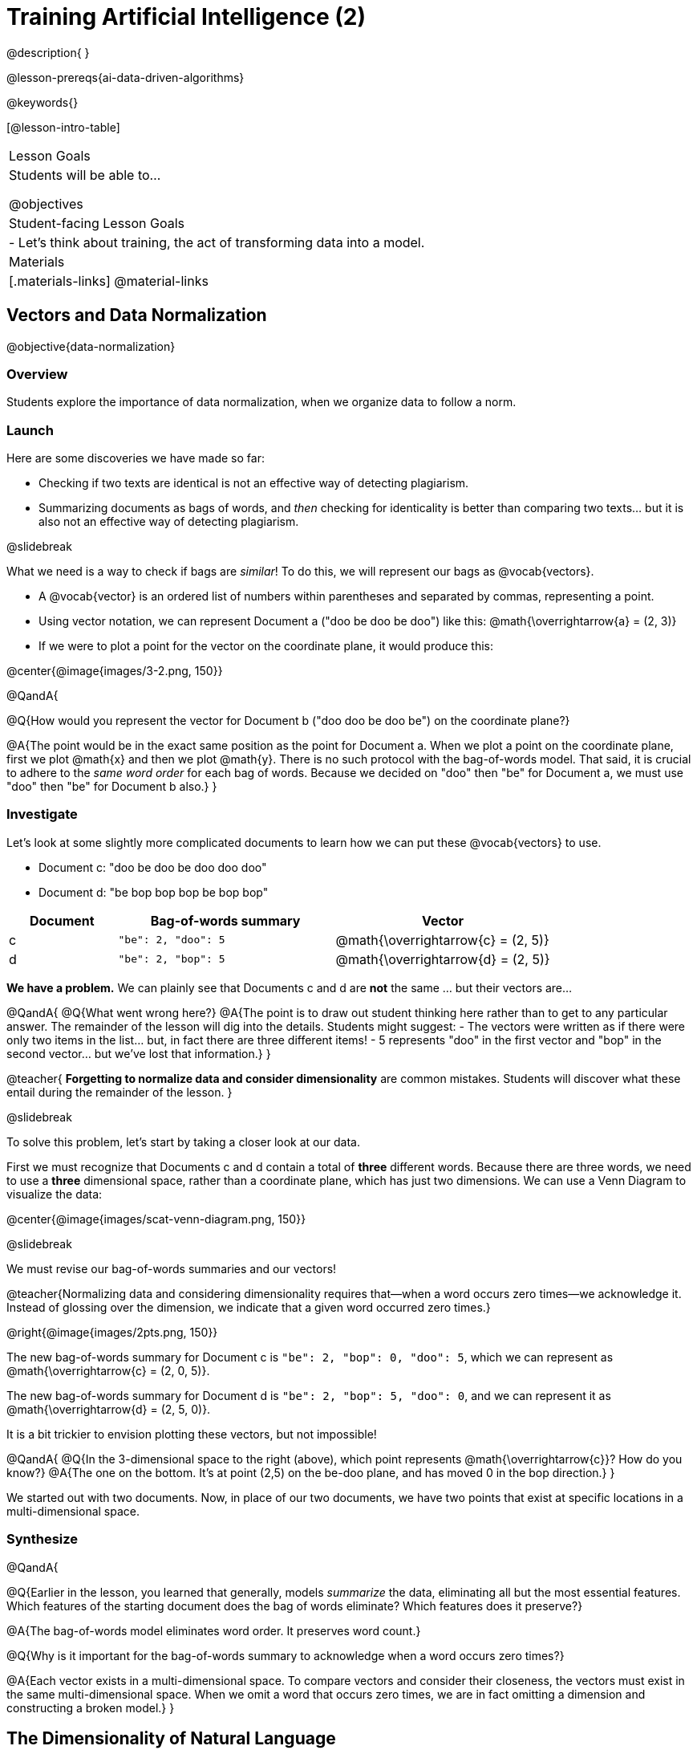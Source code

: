 = Training Artificial Intelligence (2)

@description{
}

@lesson-prereqs{ai-data-driven-algorithms}

@keywords{}

[@lesson-intro-table]
|===
| Lesson Goals
| Students will be able to...

@objectives

| Student-facing Lesson Goals
|

- Let's think about training, the act of transforming data into a model.

| Materials
|[.materials-links]
@material-links

|===



== Vectors and Data Normalization

@objective{data-normalization}

=== Overview

Students explore the importance of data normalization, when we organize data to follow a norm.

=== Launch

Here are some discoveries we have made so far:

- Checking if two texts are identical is not an effective way of detecting plagiarism.
- Summarizing documents as bags of words, and _then_ checking for identicality is better than comparing two texts... but it is also not an effective way of detecting plagiarism.

@slidebreak

What we need is a way to check if bags are _similar_! To do this, we will represent our bags as @vocab{vectors}.

- A @vocab{vector} is an ordered list of numbers within parentheses and separated by commas, representing a point.
- Using vector notation, we can represent Document a ("doo be doo be doo") like this: @math{\overrightarrow{a} = (2, 3)}
- If we were to plot a point for the vector on the coordinate plane, it would produce this:

@center{@image{images/3-2.png, 150}}


@QandA{

@Q{How would you represent the vector for Document b ("doo doo be doo be") on the coordinate plane?}

@A{The point would be in the exact same position as the point for Document a. When we plot a point on the coordinate plane, first we plot @math{x} and then we plot @math{y}. There is no such protocol with the bag-of-words model. That said, it is crucial to adhere to the _same word order_ for each bag of words. Because we decided on "doo" then "be" for Document a, we must use "doo" then "be" for Document b also.}
}

=== Investigate

Let's look at some slightly more complicated documents to learn how we can put these @vocab{vectors} to use.

- Document c: "doo be doo be doo doo doo"

- Document d: "be bop bop bop be bop bop"


[cols="1,2,2", options="header", stripes="none"]
|===

| Document
| Bag-of-words summary
| Vector

| c
| `"be": 2, "doo": 5`
| @math{\overrightarrow{c} = (2, 5)}

| d
| `"be": 2, "bop": 5`
| @math{\overrightarrow{d} = (2, 5)}

|===

*We have a problem.*  We can plainly see that Documents c and d are *not* the same ... but their vectors are...



@QandA{
@Q{What went wrong here?}
@A{The point is to draw out student thinking here rather than to get to any particular answer. The remainder of the lesson will dig into the details. Students might suggest:
 - The vectors were written as if there were only two items in the list... but, in fact there are three different items!
 - 5 represents "doo" in the first vector and "bop" in the second vector... but we've lost that information.}
}


@teacher{
*Forgetting to normalize data and consider dimensionality* are common mistakes. Students will discover what these entail during the remainder of the lesson.
}

@slidebreak

To solve this problem, let's start by taking a closer look at our data.

First we must recognize that Documents c and d contain a total of *three* different words. Because there are three words, we need to use a *three* dimensional space, rather than a coordinate plane, which has just two dimensions. We can use a Venn Diagram to visualize the data:

@center{@image{images/scat-venn-diagram.png, 150}}

@slidebreak

We must revise our bag-of-words summaries and our vectors!

@teacher{Normalizing data and considering dimensionality requires that--when a word occurs zero times--we acknowledge it. Instead of glossing over the dimension, we indicate that a given word occurred zero times.}

@right{@image{images/2pts.png, 150}}


The new bag-of-words summary for Document c is `"be": 2, "bop": 0, "doo": 5`, which we can represent as  @math{\overrightarrow{c} = (2, 0, 5)}.

The new bag-of-words summary for Document d is `"be": 2, "bop": 5, "doo": 0`, and we can represent it as @math{\overrightarrow{d} = (2, 5, 0)}.

It is a bit trickier to envision plotting these vectors, but not impossible!

@QandA{
@Q{In the 3-dimensional space to the right (above), which point represents @math{\overrightarrow{c}}? How do you know?}
@A{The one on the bottom. It's at point (2,5) on the be-doo plane, and has moved 0 in the bop direction.}
}

We started out with two documents. Now, in place of our two documents, we have two points that exist at specific locations in a multi-dimensional space.

=== Synthesize


@QandA{

@Q{Earlier in the lesson, you learned that generally, models _summarize_ the data, eliminating all but the most essential features. Which features of the starting document does the bag of words eliminate? Which features does it preserve?}

@A{The bag-of-words model eliminates word order. It preserves word count.}

@Q{Why is it important for the bag-of-words summary to acknowledge when a word occurs zero times?}

@A{Each vector exists in a multi-dimensional space. To compare vectors and consider their closeness, the vectors must exist in the same multi-dimensional space. When we omit a word that occurs zero times, we are in fact omitting a dimension and constructing a broken model.}
}



== The Dimensionality of Natural Language

=== Overview

We made bags of words with jazz vocalization in order to make meaningful "sentences" with very few different words. What happens when we try to handle something closer to ordinary “language”?


=== Launch

So far, we've looked at four documents.

- Document a: "doo be doo be doo"
- Document b: "doo doo be doo be"
- Document c: "doo be doo be doo doo doo"
- Document d: "be bop bop bop be bop bop"

Although the documents contain 24 words in total, there are just *_three_* unique words: doo, be, and bop. As a result, we are able to plot these documents as vectors in a *_three_*-dimensional space.

@slidebreak

Let's add a fifth document, Document e, to our collection.

- Document e: "doo be bop ski bop bop"

Now we have thirty words total, made up of _four_ unique words: doo, be, bop, and *ski*. Plotting all of our documents would require the use of a _four-dimensional_ space. Having trouble visualizing a four-dimensional space? You're not alone


=== Investigate

A teacher who wants to catch plagiarism will likely opt for a plagiarism detector that has trained on an _extremely_ large collection of documents.

A @vocab{training corpus} is a collection of data used to train AI/ML models, enabling them to learn patterns and make prediction. Processing a large training corpus will produce a complex, multi-dimensional model. Every single additional word will add another dimension to the space. Fortunately, computers--unlike humans--have no issue working with multi-dimensional spaces that have hundreds of thousands of dimensions.

@slidebreak

@QandA{

@Q{Imagine a plagiarism detector that compares student essays to short strings of jazz vocalizations (such as Documents a-e, that we have worked with in this lesson). Does this comparison seem logical or useful? Explain.}
@A{Totally not useful! It seems very unlikely that a student, assigned to write an essay in academic language, would plagiarize jazz lyrics. Students tend to plagiarize from documents that are at least somewhat connected to the assigned essay topic.}

@Q{What sorts of documents make up the training corpus of an _effective_ plagiarism detector? List as many as you can.}
@A{The corpus would likely include: essays written and submitted by students currently in the class; essays written and submitted by students previously in the class; Wikipedia articles; articles on relevant topics that are available on the internet, etc.}

@Q{Let's say your teacher asks all 20 students in her class to write a 500-word essay. She plans to feed those 20 essays into a plagiarism detector to use as the training corpus, allowing her to detect if two students submitted essays that were a little too similar. *About* how many dimensions will there be in the model?}

@A{Students should provide a wide range of estimates.}
@A{An estimate of 10,000 dimensions (20 essays multiplied by 500 words) is the largest possible estimate here--but it is not necessarily a good estimate. In English, we commonly repeat and reuse words like "the", "and", "a", and so on.}

@A{Other considerations: Did all of the students write about the same topic? How sophisticated is the student writing? Did all students actually write 500 words?}

@A{Taking all of the above into consideration, we can predict that there would probably be at least a few thousand dimensions in the model.}

@Q{What happens if we train on the internet?}
}

@slidebreak

@lesson-instruction{
Complete @printable-exercise{human-judgment.adoc}.}


=== Synthesize

@QandA{

@Q{}

}


== Computing Closeness with Angle Similarity

=== Overview

Compressing text into bags of words gives us a coarse-grained notion of similarity. Let's explore how to produce a more refined notion of similarity.

=== Launch


Our primitive plagiarism detector determined if two documents matched perfectly. That plagiarism detector was not especially useful.

Our slightly-less-primitive plagiarism detector determined if two documents' bag-of-words summaries were identical or not... which was also not very useful.

What we would like is something richer. When we ask people whether two documents are the same, they rarely give us a black-and-white "yes" or "no" answer. Instead they tend to speak about shades of similarity. Likewise, we would like our computer to give us a range of values, not just two, that give us a sense of how similar the two documents are. In other words, we would like the output to be a Number, not just a Boolean.

=== Investigate

It turns out that the bag of words model lends itself especially well to that. Recall that using it, we can plot each point in a multi-dimensional space. Now suppose we draw a line from the origin of the space to each of those points. We can then ask what is the angle between the two lines?

Take, for example, this comparison between two strings: stringA ("doo doo doo doo") and stringB ("be be be be").

[cols="<.^8a,<.^8a,<.>8a",  stripes="none"]
|===
|

StringA: `doo doo doo doo`

[cols="1,1",options="header"]
!===
! Word  ! Frequency
! be ! 0
! doo! 4
!===

Ordered pair: (0,4)

|

StringB: `be be be be`

[cols="1,1",options="header"]
!===
! Word  ! Frequency
! be ! 4
! doo! 0
!===

Ordered pair: (4,0)

|

@center{@image{images/soln1.png, 150}}

The angle formed is 90°.
|===



If two documents are identical, they will be at the same point in space, and have the same vectors running from the origin to that point. That means the angle between those vectors will be 0°. Even if one document just rearranges the other, their bags of words will be identical—thereby again making the angle between the lines 0°.

@lesson-instruction{
- Complete @printable-exercise{angle-similarity.adoc} using your knowledge of bags of words and vectors.

** First, fill in the frequency tables by referring to the provided string.
** Translate the bags of words to ordered pairs.
** Plot the points.
** Draw a ray from the origin to each of the points.
** Approximate the angle size.}

As the documents contain different words, the angles between the lines will grow. To reflect this, we can use the `angle-difference` function. It will give us a value between 0° (if the two are identical) and 90° (if the two have nothing in common).

@QandA{
@Q{Do you predict that the angle difference for the `wiki-article` and `student-essay` will be closer to 0° or closer to 90°?
}
@A{Since the student essay is nearly identical to the wikipedia article, we would expect a difference closer to zero. (It's actually 4.663°.)}
}

The contract for `angle-difference` is below.

``
# angle-difference :: (String, String) -> Number
``

@lesson-instruction{
Let's try the `angle-difference` function in Pyret.

- Use the provided contract to check what the angle difference is between `wiki-article` and `student-essay`.
- Check your work on @printable-exercise{angle-similarity.adoc}.
.
** Open @starter-file{plagiarism} and click "Run".
** Enter `angle-difference("doo doo doo doo", "be be be be")` into the Interactions Area.
** Does the angle size that Pyret produces match the angle that you drew? (Hopefully yes!)
** Use `angle-difference` to compare each pair of strings on @printable-exercise{angle-similarity.adoc}.
}

@strategy{Angles?!}{

Yes, angles!

Did you know that geometry is at the heart of modern AI? This lesson shows how. The same angles that your students learn to compute in middle-school are sitting at the heart of the machine learning calculations that power so many things in the world today. Even the plagiarism detectors that might be checking their essays on angles... are computing angles. So if your students ask “When are we ever going to use this?”, you can tell them, “You already do, all the time”.

}




=== Synthesize

@QandA{

Here are three different lines of code.

`angle-difference("hello world", "hello")`

`angle-difference("hello", "goodbye")`

`angle-difference("hello", "hello")`

@Q{Which line of code produces 90°? How do you know?}
@A{`angle-difference("hello", "goodbye")`; the two strings are completely different.}

@Q{Which line of code produces 45°? How do you know?}
@A{`angle-difference("hello world", "hello")`; the two strings have one word in common; they are not entirely different nor are they identical.}


@Q{Which line of code produces 0°? How do you know?}
@A{`angle-difference("hello", "hello")`; the two strings are exactly the same.}
}


== Training a Model

=== Overview

Now that we've seen how to create a compressed representation of one piece of text, we look at how we can handle many pieces of text.

=== Launch

Recall that we started with string-matching, then moved from that to bags of words. We still compared bags for being identical, which was too coarse. We therefore improved on that to create angle-similarity, which gives us a range of values indicating how similar two documents are.

So far, we have only looked at pairs of documents. Each time, Pyret converts both documents to bags of words, then computes the angle between the two. But as we saw earlier, a real plagiarism detector will compare against _many_ documents--and each document will be compared against _many_ student submissions. It would be wasteful to repeat a lot of this work over and over.

We will therefore see the next step of this process: training.


=== Investigate

We are now ready to learn about training a model. In training, we take a number of sources — called a corpus (Latin for “body”) — and combine all of them into one large collection. Training is the act of converting each source into our representation; the model is an aggregate of all the corpus data.

Specifically, let's suppose the teacher wants a plagiarism detector for (short) animal essays. We've already seen a paragraph about the elephant. She gathers up paragraphs about nine other animals as well. Each one is turned into a bag of words. The key to creating a model is that all this work is done once; it can then be used on many different student submissions.

Take a look at «the file». In it you will find ten different animal documents. The variable model is a table where each animal’s document is associated with its corresponding bag of words. This way, we don’t have to recompute the bags for each of those documents every time; we do it once and save that work.

The file also  contains the function angle-to-model-docs. You can give this function different documents, and it produces a table of the angular distance between the document you provided and all the other documents.


Which animal's document does the student document seem closest to? (Remember that angle-similarity computes the angle, so close documents produce values closer to 0° and the higher the number, the less similar the documents.] Try to change the other documents and experiment!

Invite students to share their responses.


=== Synthesize

@QandA{

@Q{What does Geometry have to do with AI?}

@A{To detect "sameness", we convert each document into a vector and use the angle between two documents to determine sameness.}
}


== Computing Closeness with Cosine Similarity

=== Overview

Actual machine learning systems use cosines, not angles!

=== Launch

We have now seen how we can use angle similarity to determine the distance between two documents. We've seen how we can train a model to record several documents, and then use it repeatedly to check a new document.

In practice, real machine learning systems don't quite use angles. Instead, they use the cosine of the angle. There are two reasons for this:

- The angle itself is a somewhat awkward value to work with. In contrast, the cosine has a nice numeric range, between -1 and 1, which makes it convenient to use in various other mathematical settings. (Specifically, it's used in a process called gradient descent.)

- It's simpler to compute the cosine directly. In fact, inside Pyret, angle-similarity actually first computes the cosine, then converts the result into an angle!

For the purposes of this curriculum, you can ignore this difference. In particular, if you've never even heard of the cosine, that's fine! You will! And maybe when you do, you'll remember that you've seen its name before...

If you do know what cosines are, and want to play with it, the @starter-file{plagiarism}contains a cosine-similarity function as well. Feel free to experiment!

@strategy{Connecting to Higher Math}{

You might be wondering: are we actually using that cosine — the one students learn about when studying trigonometry? Or that gradient — the one students learn about when studying calculus? The answer to both  is YES!

The cosine-similarity function Cosine similarity computes the cosine of the angle between two vectors. While it is not necessary for students to understand the mathematics happening behind the scenes, the function is a vital part of the program... and a lovely answer to the often-asked question, "When are we ever going to use this?"

The math in machine learning doesn’t end with angles; it begins there. All of trigonometry, pre-calculus, calculus, statistics, and more lies at the heart of modern machine learning. So for almost any mathematics topic, if  your students ask “When are we ever going to use this?”, you can tell them, “You already do, all the time”.

}

=== Synthesize

Now that you understand a little bit more about how plagiarism detection programs work, what advice would you offer to a teacher who is considering using one... or to a student who is trying to get away with plagiarism?
